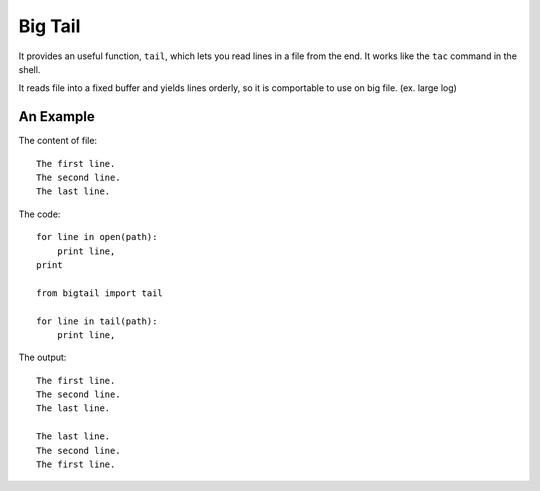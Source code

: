 Big Tail
========

It provides an useful function, ``tail``, which lets you read lines in a file
from the end. It works like the ``tac`` command in the shell.

It reads file into a fixed buffer and yields lines orderly, so it is comportable
to use on big file. (ex. large log)

An Example
----------

The content of file:

::

    The first line.
    The second line.
    The last line.

The code:

::

    for line in open(path):
        print line,
    print

    from bigtail import tail

    for line in tail(path):
        print line,

The output:

::

    The first line.
    The second line.
    The last line.

    The last line.
    The second line.
    The first line.
